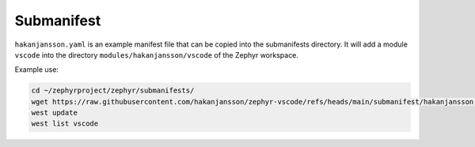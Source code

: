 Submanifest
***********

``hakanjansson.yaml`` is an example manifest file that can be copied into the submanifests directory. It will add a module ``vscode`` into the directory ``modules/hakanjansson/vscode`` of the Zephyr workspace.

Example use:

.. code-block:: bash

   cd ~/zephyrproject/zephyr/submanifests/
   wget https://raw.githubusercontent.com/hakanjansson/zephyr-vscode/refs/heads/main/submanifest/hakanjansson.yaml
   west update
   west list vscode
